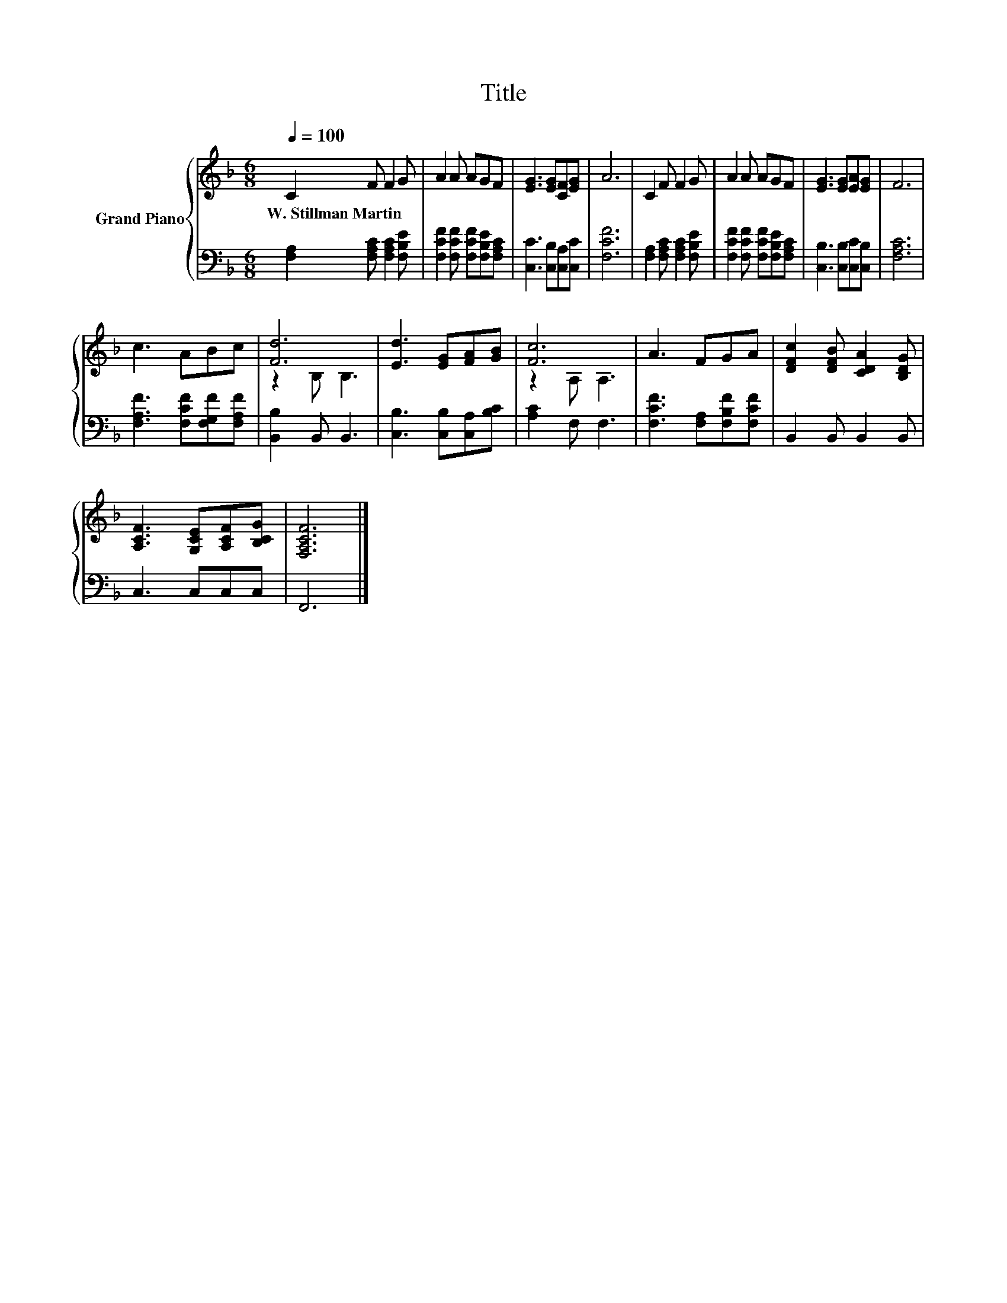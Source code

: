 X:1
T:Title
%%score { ( 1 3 ) | 2 }
L:1/8
Q:1/4=100
M:6/8
K:F
V:1 treble nm="Grand Piano"
V:3 treble 
V:2 bass 
V:1
 C2 F F2 G | A2 A AGF | [EG]3 [EG][CF][EG] | A6 | C2 F F2 G | A2 A AGF | [EG]3 [EG][EA][EG] | F6 | %8
w: W.~Stillman~Martin * * *||||||||
 c3 ABc | [Fd]6 | [Ed]3 [EG][FA][GB] | [Fc]6 | A3 FGA | [DFc]2 [DFB] [CDA]2 [B,DG] | %14
w: ||||||
 [A,CF]3 [G,CE][A,CF][B,CG] | [F,A,CF]6 |] %16
w: ||
V:2
 [F,A,]2 [F,A,C] [F,A,C]2 [F,B,E] | [F,CF]2 [F,CF] [F,CF][F,B,E][F,A,C] | %2
 [C,C]3 [C,B,][C,A,][C,C] | [F,CF]6 | [F,A,]2 [F,A,C] [F,A,C]2 [F,B,E] | %5
 [F,CF]2 [F,CF] [F,CF][F,B,E][F,A,C] | [C,B,]3 [C,B,][C,C][C,B,] | [F,A,C]6 | %8
 [F,A,F]3 [F,CF][F,G,F][F,A,F] | [B,,B,]2 B,, B,,3 | [C,B,]3 [C,B,][C,A,][B,C] | [A,C]2 F, F,3 | %12
 [F,CF]3 [F,A,][F,B,F][F,CF] | B,,2 B,, B,,2 B,, | C,3 C,C,C, | F,,6 |] %16
V:3
 x6 | x6 | x6 | x6 | x6 | x6 | x6 | x6 | x6 | z2 B, B,3 | x6 | z2 A, A,3 | x6 | x6 | x6 | x6 |] %16

